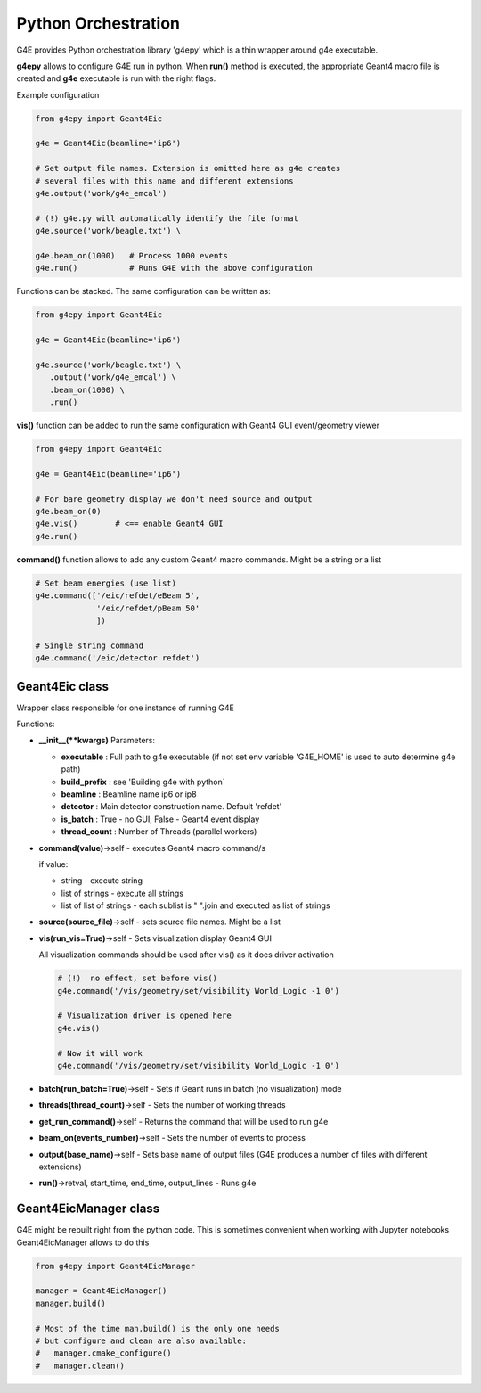 Python Orchestration
====================

G4E provides Python orchestration library 'g4epy' which is a thin wrapper around g4e executable.

**g4epy** allows to configure G4E run in python. When **run()** method is executed, the appropriate
Geant4 macro file is created and **g4e** executable is run with the right flags.

Example configuration

.. code:: python

    from g4epy import Geant4Eic

    g4e = Geant4Eic(beamline='ip6')

    # Set output file names. Extension is omitted here as g4e creates
    # several files with this name and different extensions
    g4e.output('work/g4e_emcal')

    # (!) g4e.py will automatically identify the file format
    g4e.source('work/beagle.txt') \

    g4e.beam_on(1000)   # Process 1000 events
    g4e.run()           # Runs G4E with the above configuration

Functions can be stacked. The same configuration can be written as:

.. code:: python

    from g4epy import Geant4Eic

    g4e = Geant4Eic(beamline='ip6')

    g4e.source('work/beagle.txt') \
       .output('work/g4e_emcal') \
       .beam_on(1000) \
       .run()

**vis()** function can be added to run the same configuration with Geant4 GUI event/geometry viewer

.. code:: python

    from g4epy import Geant4Eic

    g4e = Geant4Eic(beamline='ip6')

    # For bare geometry display we don't need source and output
    g4e.beam_on(0)
    g4e.vis()        # <== enable Geant4 GUI
    g4e.run()

**command()** function allows to add any custom Geant4 macro commands. Might be a string or a list

.. code:: python

    # Set beam energies (use list)
    g4e.command(['/eic/refdet/eBeam 5',
                 '/eic/refdet/pBeam 50'
                 ])

    # Single string command
    g4e.command('/eic/detector refdet')


Geant4Eic class
---------------

Wrapper class responsible for one instance of running G4E

Functions:

- **__init__(\*\*kwargs)**
  Parameters:

  - **executable** : Full path to g4e executable (if not set env variable 'G4E_HOME' is used to auto determine g4e path)
  - **build_prefix** : see 'Building g4e with python`
  - **beamline** : Beamline name ip6 or ip8
  - **detector** : Main detector construction name. Default 'refdet'
  - **is_batch** : True - no GUI, False - Geant4 event display
  - **thread_count** : Number of Threads (parallel workers)

- **command(value)**->self - executes Geant4 macro command/s

  if value:

  - string - execute string
  - list of strings - execute all strings
  - list of list of strings - each sublist is " ".join and executed as list of strings

- **source(source_file)**->self - sets source file names. Might be a list
- **vis(run_vis=True)**->self - Sets visualization display Geant4 GUI

  All visualization commands should be used after vis() as it does driver activation

  .. code:: yaml

     # (!)  no effect, set before vis()
     g4e.command('/vis/geometry/set/visibility World_Logic -1 0')

     # Visualization driver is opened here
     g4e.vis()

     # Now it will work
     g4e.command('/vis/geometry/set/visibility World_Logic -1 0')

- **batch(run_batch=True)**->self - Sets if Geant runs in batch (no visualization) mode
- **threads(thread_count)**->self - Sets the number of working threads
- **get_run_command()**->self - Returns the command that will be used to run g4e
- **beam_on(events_number)**->self - Sets the number of events to process
- **output(base_name)**->self - Sets base name of output files (G4E produces a number of files with different extensions)
- **run()**->retval, start_time, end_time, output_lines - Runs g4e


Geant4EicManager class
----------------------

G4E might be rebuilt right from the python code. This is sometimes convenient when working with Jupyter notebooks
Geant4EicManager allows to do this


.. code:: python

    from g4epy import Geant4EicManager

    manager = Geant4EicManager()
    manager.build()

    # Most of the time man.build() is the only one needs
    # but configure and clean are also available:
    #   manager.cmake_configure()
    #   manager.clean()